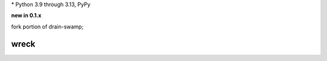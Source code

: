 .. card::
    :class-title: top-page-title-title
    :class-body: top-page-title-desc
    :text-align: center
    :shadow: none

    .. image:: _static/wreck-banner-611-255-1.*
        :align: center
        :alt: drain-swamp features build plugins and dependency lock switch

    .. centered:: Manage and fix requirements files for Python package authors

    .. raw:: html

        <div class="white-space-5px"></div>

    .. button-ref:: getting_started/index
      :ref-type: doc
      :color: primary
      :shadow:

      Getting Started

    .. button-ref:: getting_started/installation
      :ref-type: doc
      :color: primary
      :shadow:

    .. button-ref:: getting_started/installation:Configuration
      :ref-type: ref
      :color: primary
      :shadow:


.. PYVERSIONS

\* Python 3.9 through 3.13, PyPy

**new in 0.1.x**

fork portion of drain-swamp;

.. raw:: html

   <div style="visibility: hidden;">

wreck
======

.. raw:: html

   </div>
